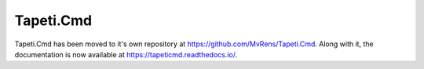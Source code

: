 Tapeti.Cmd
==========

Tapeti.Cmd has been moved to it's own repository at https://github.com/MvRens/Tapeti.Cmd. Along with it, the documentation is now available at https://tapeticmd.readthedocs.io/.